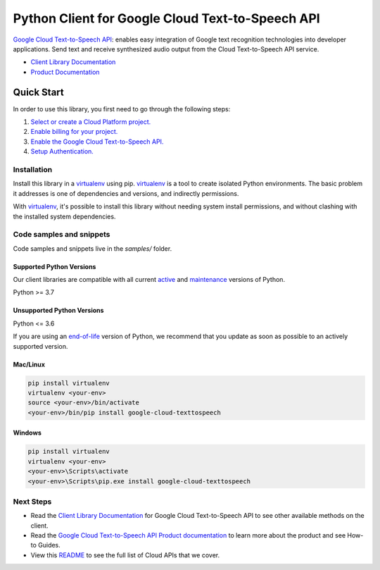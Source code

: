 Python Client for Google Cloud Text-to-Speech API
=================================================

|stable| |pypi| |versions|

`Google Cloud Text-to-Speech API`_: enables easy integration of Google text recognition technologies into developer applications. Send text and receive synthesized audio output from the Cloud Text-to-Speech API service.

- `Client Library Documentation`_
- `Product Documentation`_

.. |stable| image:: https://img.shields.io/badge/support-stable-gold.svg
   :target: https://github.com/googleapis/google-cloud-python/blob/main/README.rst#stability-levels
.. |pypi| image:: https://img.shields.io/pypi/v/google-cloud-texttospeech.svg
   :target: https://pypi.org/project/google-cloud-texttospeech/
.. |versions| image:: https://img.shields.io/pypi/pyversions/google-cloud-texttospeech.svg
   :target: https://pypi.org/project/google-cloud-texttospeech/
.. _Google Cloud Text-to-Speech API: https://cloud.google.com/text-to-speech
.. _Client Library Documentation: https://cloud.google.com/python/docs/reference/texttospeech/latest
.. _Product Documentation:  https://cloud.google.com/text-to-speech

Quick Start
-----------

In order to use this library, you first need to go through the following steps:

1. `Select or create a Cloud Platform project.`_
2. `Enable billing for your project.`_
3. `Enable the Google Cloud Text-to-Speech API.`_
4. `Setup Authentication.`_

.. _Select or create a Cloud Platform project.: https://console.cloud.google.com/project
.. _Enable billing for your project.: https://cloud.google.com/billing/docs/how-to/modify-project#enable_billing_for_a_project
.. _Enable the Google Cloud Text-to-Speech API.:  https://cloud.google.com/text-to-speech
.. _Setup Authentication.: https://googleapis.dev/python/google-api-core/latest/auth.html

Installation
~~~~~~~~~~~~

Install this library in a `virtualenv`_ using pip. `virtualenv`_ is a tool to
create isolated Python environments. The basic problem it addresses is one of
dependencies and versions, and indirectly permissions.

With `virtualenv`_, it's possible to install this library without needing system
install permissions, and without clashing with the installed system
dependencies.

.. _`virtualenv`: https://virtualenv.pypa.io/en/latest/


Code samples and snippets
~~~~~~~~~~~~~~~~~~~~~~~~~

Code samples and snippets live in the `samples/` folder.


Supported Python Versions
^^^^^^^^^^^^^^^^^^^^^^^^^
Our client libraries are compatible with all current `active`_ and `maintenance`_ versions of
Python.

Python >= 3.7

.. _active: https://devguide.python.org/devcycle/#in-development-main-branch
.. _maintenance: https://devguide.python.org/devcycle/#maintenance-branches

Unsupported Python Versions
^^^^^^^^^^^^^^^^^^^^^^^^^^^
Python <= 3.6

If you are using an `end-of-life`_
version of Python, we recommend that you update as soon as possible to an actively supported version.

.. _end-of-life: https://devguide.python.org/devcycle/#end-of-life-branches

Mac/Linux
^^^^^^^^^

.. code-block:: console

    pip install virtualenv
    virtualenv <your-env>
    source <your-env>/bin/activate
    <your-env>/bin/pip install google-cloud-texttospeech


Windows
^^^^^^^

.. code-block:: console

    pip install virtualenv
    virtualenv <your-env>
    <your-env>\Scripts\activate
    <your-env>\Scripts\pip.exe install google-cloud-texttospeech

Next Steps
~~~~~~~~~~

-  Read the `Client Library Documentation`_ for Google Cloud Text-to-Speech API
   to see other available methods on the client.
-  Read the `Google Cloud Text-to-Speech API Product documentation`_ to learn
   more about the product and see How-to Guides.
-  View this `README`_ to see the full list of Cloud
   APIs that we cover.

.. _Google Cloud Text-to-Speech API Product documentation:  https://cloud.google.com/text-to-speech
.. _README: https://github.com/googleapis/google-cloud-python/blob/main/README.rst
